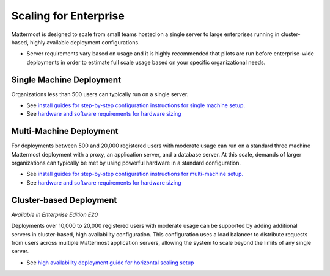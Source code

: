 =========
Scaling for Enterprise 
=========

Mattermost is designed to scale from small teams hosted on a single server to large enterprises running in cluster-based, highly available deployment configurations. 

- Server requirements vary based on usage and it is highly recommended that pilots are run before enterprise-wide deployments in order to estimate full scale usage based on your specific organizational needs. 

Single Machine Deployment 
^^^^^^^^^^^^^^^^^^^^^^^

Organizations less than 500 users can typically run on a single server. 

- See `install guides for step-by-step configuration instructions for single machine setup. <https://docs.mattermost.com/#install-guides>`_
- See `hardware and software requirements for hardware sizing <https://docs.mattermost.com/install/requirements.html>`_

Multi-Machine Deployment 
^^^^^^^^^^^^^^^^^^^^^^^

For deployments between 500 and 20,000 registered users with moderate usage can run on a standard three machine Mattermost deployment with a proxy, an application server, and a database server. At this scale, demands of larger organizations can typically be met by using powerful hardware in a standard configuration. 

- See `install guides for step-by-step configuration instructions for multi-machine setup. <https://docs.mattermost.com/#install-guides>`_
- See `hardware and software requirements for hardware sizing <https://docs.mattermost.com/install/requirements.html>`_

Cluster-based Deployment 
^^^^^^^^^^^^^^^^^^^^^^^

*Available in Enterprise Edition E20*

Deployments over 10,000 to 20,000 registered users with moderate usage can be supported by adding additional servers in cluster-based, high availability configuration. This configuration uses a load balancer to distribute requests from users across multiple Mattermost application servers, allowing the system to scale beyond the limits of any single server. 

- See `high availability deployment guide for horizontal scaling setup <https://docs.mattermost.com/deployment/cluster.html>`_
